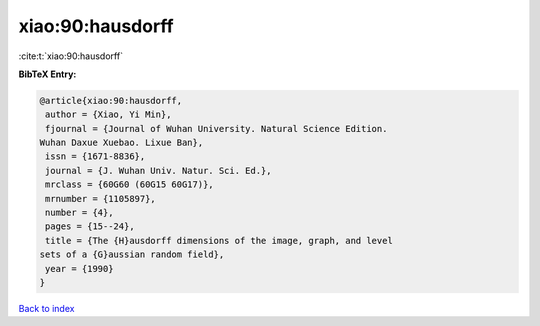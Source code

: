 xiao:90:hausdorff
=================

:cite:t:`xiao:90:hausdorff`

**BibTeX Entry:**

.. code-block:: bibtex

   @article{xiao:90:hausdorff,
    author = {Xiao, Yi Min},
    fjournal = {Journal of Wuhan University. Natural Science Edition.
   Wuhan Daxue Xuebao. Lixue Ban},
    issn = {1671-8836},
    journal = {J. Wuhan Univ. Natur. Sci. Ed.},
    mrclass = {60G60 (60G15 60G17)},
    mrnumber = {1105897},
    number = {4},
    pages = {15--24},
    title = {The {H}ausdorff dimensions of the image, graph, and level
   sets of a {G}aussian random field},
    year = {1990}
   }

`Back to index <../By-Cite-Keys.html>`__

